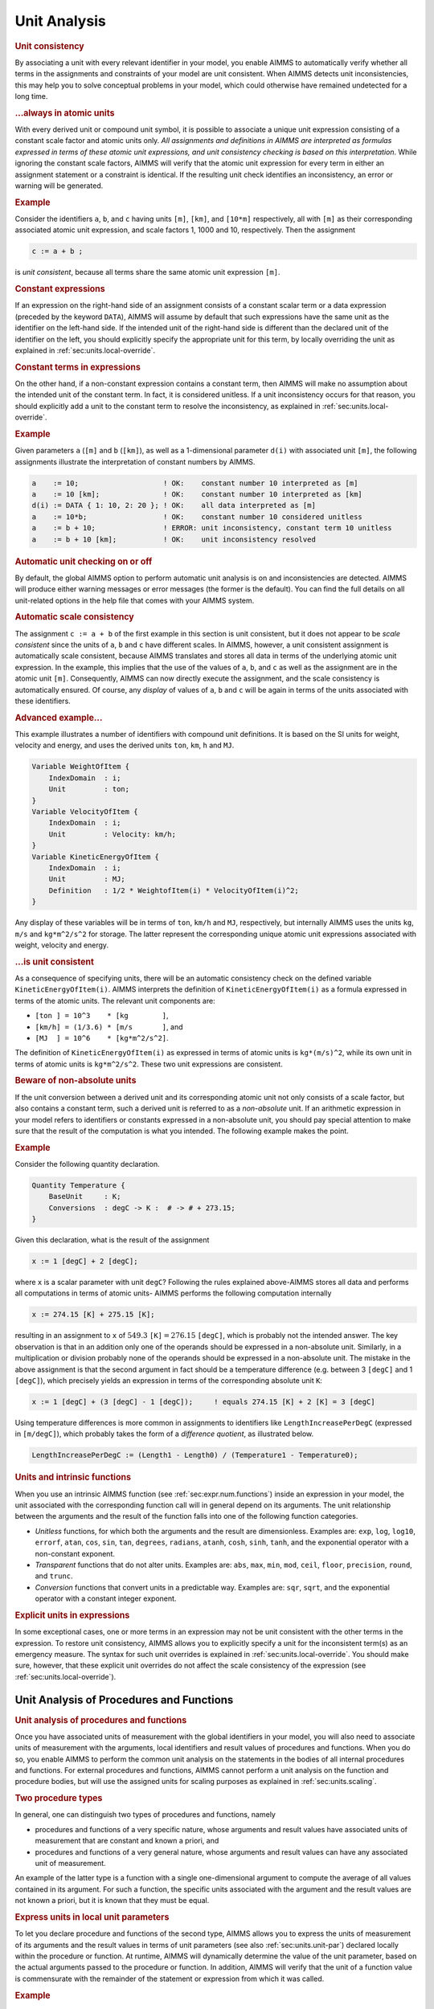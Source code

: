 .. _sec:units.analysis:

Unit Analysis
=============

.. rubric:: Unit consistency

By associating a unit with every relevant identifier in your model, you
enable AIMMS to automatically verify whether all terms in the
assignments and constraints of your model are unit consistent. When
AIMMS detects unit inconsistencies, this may help you to solve
conceptual problems in your model, which could otherwise have remained
undetected for a long time.

.. rubric:: ...always in atomic units

With every derived unit or compound unit symbol, it is possible to
associate a unique unit expression consisting of a constant scale factor
and atomic units only. *All assignments and definitions in AIMMS are
interpreted as formulas expressed in terms of these atomic unit
expressions, and unit consistency checking is based on this
interpretation*. While ignoring the constant scale factors, AIMMS will
verify that the atomic unit expression for every term in either an
assignment statement or a constraint is identical. If the resulting unit
check identifies an inconsistency, an error or warning will be
generated.

.. rubric:: Example

Consider the identifiers ``a``, ``b``, and ``c`` having units ``[m]``,
``[km]``, and ``[10*m]`` respectively, all with ``[m]`` as their
corresponding associated atomic unit expression, and scale factors 1,
1000 and 10, respectively. Then the assignment

.. code-block:: aimms

	c := a + b ;

is *unit consistent*, because all terms share the same atomic unit
expression ``[m]``.

.. rubric:: Constant expressions

If an expression on the right-hand side of an assignment consists of a
constant scalar term or a data expression (preceded by the keyword
``DATA``), AIMMS will assume by default that such expressions have the
same unit as the identifier on the left-hand side. If the intended unit
of the right-hand side is different than the declared unit of the
identifier on the left, you should explicitly specify the appropriate
unit for this term, by locally overriding the unit as explained in
:ref:`sec:units.local-override`.

.. rubric:: Constant terms in expressions

On the other hand, if a non-constant expression contains a constant
term, then AIMMS will make no assumption about the intended unit of the
constant term. In fact, it is considered unitless. If a unit
inconsistency occurs for that reason, you should explicitly add a unit
to the constant term to resolve the inconsistency, as explained in
:ref:`sec:units.local-override`.

.. rubric:: Example

Given parameters ``a`` (``[m]`` and ``b`` (``[km]``), as well as a
1-dimensional parameter ``d(i)`` with associated unit ``[m]``, the
following assignments illustrate the interpretation of constant numbers
by AIMMS.

.. code-block:: aimms

	a    := 10;                    ! OK:    constant number 10 interpreted as [m]
	a    := 10 [km];               ! OK:    constant number 10 interpreted as [km]
	d(i) := DATA { 1: 10, 2: 20 }; ! OK:    all data interpreted as [m]
	a    := 10*b;                  ! OK:    constant number 10 considered unitless
	a    := b + 10;                ! ERROR: unit inconsistency, constant term 10 unitless
	a    := b + 10 [km];           ! OK:    unit inconsistency resolved

.. rubric:: Automatic unit checking on or off

By default, the global AIMMS option to perform automatic unit analysis
is on and inconsistencies are detected. AIMMS will produce either
warning messages or error messages (the former is the default). You can
find the full details on all unit-related options in the help file that
comes with your AIMMS system.

.. rubric:: Automatic scale consistency

The assignment ``c := a + b`` of the first example in this section is
unit consistent, but it does not appear to be *scale consistent* since
the units of ``a``, ``b`` and ``c`` have different scales. In AIMMS,
however, a unit consistent assignment is automatically scale consistent,
because AIMMS translates and stores all data in terms of the underlying
atomic unit expression. In the example, this implies that the use of the
values of ``a``, ``b``, and ``c`` as well as the assignment are in the
atomic unit ``[m]``. Consequently, AIMMS can now directly execute the
assignment, and the scale consistency is automatically ensured. Of
course, any *display* of values of ``a``, ``b`` and ``c`` will be again
in terms of the units associated with these identifiers.

.. rubric:: Advanced example...

This example illustrates a number of identifiers with compound unit
definitions. It is based on the SI units for weight, velocity and
energy, and uses the derived units ``ton``, ``km``, ``h`` and ``MJ``.

.. code-block:: aimms

	Variable WeightOfItem {
	    IndexDomain  : i;
	    Unit         : ton;
	}
	Variable VelocityOfItem {
	    IndexDomain  : i;
	    Unit         : Velocity: km/h;
	}
	Variable KineticEnergyOfItem {
	    IndexDomain  : i;
	    Unit         : MJ;
	    Definition   : 1/2 * WeightofItem(i) * VelocityOfItem(i)^2;
	}

Any display of these variables will be in terms of ``ton``, ``km/h`` and
``MJ``, respectively, but internally AIMMS uses the units ``kg``,
``m/s`` and ``kg*m^2/s^2`` for storage. The latter represent the
corresponding unique atomic unit expressions associated with weight,
velocity and energy.

.. rubric:: ...is unit consistent

As a consequence of specifying units, there will be an automatic
consistency check on the defined variable ``KineticEnergyOfItem(i)``.
AIMMS interprets the definition of ``KineticEnergyOfItem(i)`` as a
formula expressed in terms of the atomic units. The relevant unit
components are:

-  ``[ton ] = 10^3    * [kg        ]``,

-  ``[km/h] = (1/3.6) * [m/s       ]``, and

-  ``[MJ  ] = 10^6    * [kg*m^2/s^2]``.

The definition of ``KineticEnergyOfItem(i)`` as expressed in terms of
atomic units is ``kg*(m/s)^2``, while its own unit in terms of atomic
units is ``kg*m^2/``\ ``s^2``. These two unit expressions are
consistent.

.. rubric:: Beware of non-absolute units

If the unit conversion between a derived unit and its corresponding
atomic unit not only consists of a scale factor, but also contains a
constant term, such a derived unit is referred to as a *non-absolute*
unit. If an arithmetic expression in your model refers to identifiers or
constants expressed in a non-absolute unit, you should pay special
attention to make sure that the result of the computation is what you
intended. The following example makes the point.

.. rubric:: Example

Consider the following quantity declaration.

.. code-block:: aimms

	Quantity Temperature {
	    BaseUnit     : K;
	    Conversions  : degC -> K :  # -> # + 273.15;
	}

Given this declaration, what is the result of the assignment

.. code-block:: aimms

	x := 1 [degC] + 2 [degC];

where ``x`` is a scalar parameter with unit ``degC``? Following the
rules explained above-AIMMS stores all data and performs all
computations in terms of atomic units- AIMMS performs the following
computation internally

.. code-block:: aimms

	x := 274.15 [K] + 275.15 [K];

resulting in an assignment to ``x`` of :math:`549.3`
``[K]``\ :math:`{}= 276.15` ``[degC]``, which is probably not the
intended answer. The key observation is that in an addition only one of
the operands should be expressed in a non-absolute unit. Similarly, in a
multiplication or division probably none of the operands should be
expressed in a non-absolute unit. The mistake in the above assignment is
that the second argument in fact should be a temperature difference
(e.g. between 3 ``[degC]`` and 1 ``[degC]``), which precisely yields an
expression in terms of the corresponding absolute unit ``K``:

.. code-block:: aimms

	x := 1 [degC] + (3 [degC] - 1 [degC]);     ! equals 274.15 [K] + 2 [K] = 3 [degC]

Using temperature differences is more common in assignments to
identifiers like ``LengthIncreasePerDegC`` (expressed in ``[m/degC]``),
which probably takes the form of a *difference quotient*, as illustrated
below.

.. code-block:: aimms

	LengthIncreasePerDegC := (Length1 - Length0) / (Temperature1 - Temperature0);

.. rubric:: Units and intrinsic functions

When you use an intrinsic AIMMS function (see
:ref:`sec:expr.num.functions`) inside an expression in your model, the
unit associated with the corresponding function call will in general
depend on its arguments. The unit relationship between the arguments and
the result of the function falls into one of the following function
categories.

-  *Unitless* functions, for which both the arguments and the result are
   dimensionless. Examples are: ``exp``, ``log``, ``log10``, ``errorf``,
   ``atan``, ``cos``, ``sin``, ``tan``, ``degrees``, ``radians``,
   ``atanh``, ``cosh``, ``sinh``, ``tanh``, and the exponential operator
   with a non-constant exponent.

-  *Transparent* functions that do not alter units. Examples are:
   ``abs``, ``max``, ``min``, ``mod``, ``ceil``, ``floor``,
   ``precision``, ``round``, and ``trunc``.

-  *Conversion* functions that convert units in a predictable way.
   Examples are: ``sqr``, ``sqrt``, and the exponential operator with a
   constant integer exponent.

.. rubric:: Explicit units in expressions

In some exceptional cases, one or more terms in an expression may not be
unit consistent with the other terms in the expression. To restore unit
consistency, AIMMS allows you to explicitly specify a unit for the
inconsistent term(s) as an emergency measure. The syntax for such unit
overrides is explained in :ref:`sec:units.local-override`. You should
make sure, however, that these explicit unit overrides do not affect the
scale consistency of the expression (see
:ref:`sec:units.local-override`).

.. _sec:units.analysis.arg:

Unit Analysis of Procedures and Functions
-----------------------------------------

.. rubric:: Unit analysis of procedures and functions

Once you have associated units of measurement with the global
identifiers in your model, you will also need to associate units of
measurement with the arguments, local identifiers and result values of
procedures and functions. When you do so, you enable AIMMS to perform
the common unit analysis on the statements in the bodies of all internal
procedures and functions. For external procedures and functions, AIMMS
cannot perform a unit analysis on the function and procedure bodies, but
will use the assigned units for scaling purposes as explained in
:ref:`sec:units.scaling`.

.. rubric:: Two procedure types

In general, one can distinguish two types of procedures and functions,
namely

-  procedures and functions of a very specific nature, whose arguments
   and result values have associated units of measurement that are
   constant and known a priori, and

-  procedures and functions of a very general nature, whose arguments
   and result values can have any associated unit of measurement.

An example of the latter type is a function with a single
one-dimensional argument to compute the average of all values contained
in its argument. For such a function, the specific units associated with
the argument and the result values are not known a priori, but it is
known that they must be equal.

.. rubric:: Express units in local unit parameters

To let you declare procedure and functions of the second type, AIMMS
allows you to express the units of measurement of its arguments and the
result values in terms of unit parameters (see also
:ref:`sec:units.unit-par`) declared locally within the procedure or
function. At runtime, AIMMS will dynamically determine the value of the
unit parameter, based on the actual arguments passed to the procedure or
function. In addition, AIMMS will verify that the unit of a function
value is commensurate with the remainder of the statement or expression
from which it was called.

.. rubric:: Example

The function ``MyAverage`` in this example computes the average of a
general one-dimensional identifier. It combines AIMMS' ability to define
arguments over local sets (see :ref:`sec:intern.proc`), with a unit
expressed in term of a local unit parameter. Its declaration is given by

.. code-block:: aimms

	Function MyAverage {
	    Arguments : (Ident);
	    Unit      : LocalUnit;
	    Body      : {
	        MyAverage := sum(i, Ident(i)) / Card(LocalSet)
	    }
	}

The single argument ``Ident(i)`` of the function ``MyAverage`` is
defined by

.. code-block:: aimms

	Parameter Ident {
	    IndexDomain  : i;
	    Unit         : LocalUnit;
	}
	Set LocalSet {
	    Index        : i;
	}
	UnitParameter LocalUnit;

Note that ``Ident(i)`` is defined over a local set ``LocalSet`` and that
its unit is expressed in terms of a local unit parameter ``LocalUnit``,
both of which are determined at runtime. Because the unit of the
function ``MyAverage`` itself is also equal to ``LocalUnit``, the
assignment in the body of ``MyAverage`` is unit consistent.